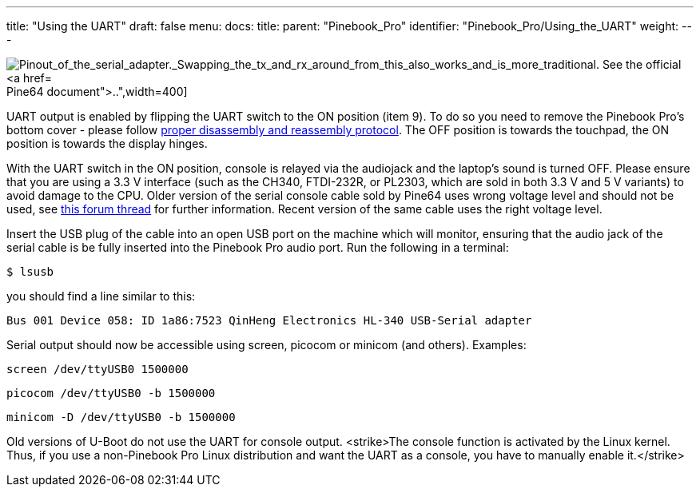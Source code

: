 ---
title: "Using the UART"
draft: false
menu:
  docs:
    title:
    parent: "Pinebook_Pro"
    identifier: "Pinebook_Pro/Using_the_UART"
    weight: 
---

image:/documentation/images/PinePhone_Serial_Cable.png[Pinout_of_the_serial_adapter._Swapping_the_tx_and_rx_around_from_this_also_works_and_is_more_traditional. See the official https://files.pine64.org/doc/pinebook/guide/Pinebook_Earphone_Serial_Console_Developer_Guide.pdf[Pine64 document].,title="Pinout of the serial adapter. Swapping the tx and rx around from this also works and is more traditional. See the official https://files.pine64.org/doc/pinebook/guide/Pinebook_Earphone_Serial_Console_Developer_Guide.pdf[Pine64 document].",width=400]

UART output is enabled by flipping the UART switch to the ON position (item 9). To do so you need to remove the Pinebook Pro's bottom cover - please follow link:/documentation/Pinebook_Pro#Disassembly_and_Reassembly[proper disassembly and reassembly protocol]. The OFF position is towards the touchpad, the ON position is towards the display hinges.

With the UART switch in the ON position, console is relayed via the audiojack and the laptop's sound is turned OFF. Please ensure that you are using a 3.3 V interface (such as the CH340, FTDI-232R, or PL2303, which are sold in both 3.3 V and 5 V variants) to avoid damage to the CPU. Older version of the serial console cable sold by Pine64 uses wrong voltage level and should not be used, see https://forum.pine64.org/showthread.php?tid=9367[this forum thread] for further information. Recent version of the same cable uses the right voltage level.

Insert the USB plug of the cable into an open USB port on the machine which will monitor, ensuring that the audio jack of the serial cable is be fully inserted into the Pinebook Pro audio port. Run the following in a terminal:

 $ lsusb

you should find a line similar to this:

 Bus 001 Device 058: ID 1a86:7523 QinHeng Electronics HL-340 USB-Serial adapter

Serial output should now be accessible using screen, picocom or minicom (and others).
Examples:

 screen /dev/ttyUSB0 1500000

 picocom /dev/ttyUSB0 -b 1500000

 minicom -D /dev/ttyUSB0 -b 1500000

Old versions of U-Boot do not use the UART for console output. <strike>The console function is activated by the Linux kernel. Thus, if you use a non-Pinebook Pro Linux distribution and want the UART as a console, you have to manually enable it.</strike>

